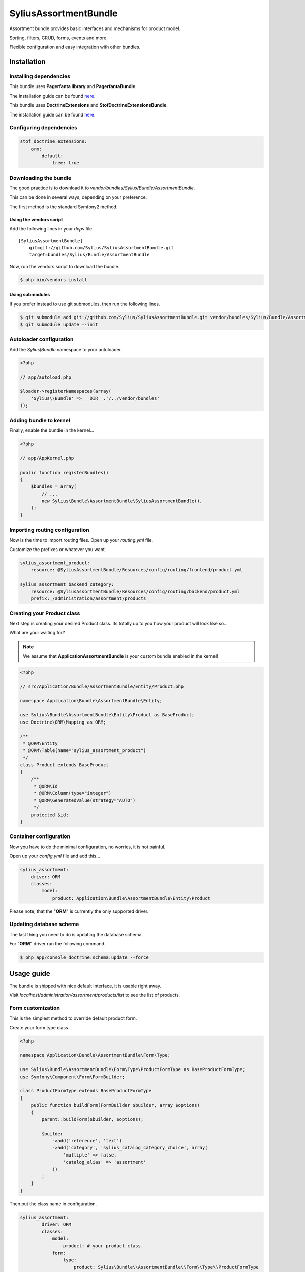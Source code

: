 SyliusAssortmentBundle
======================

Assortment bundle provides basic interfaces and mechanisms for product model.

Sorting, filters, CRUD, forms, events and more.

Flexible configuration and easy integration with other bundles.

Installation
------------

Installing dependencies
~~~~~~~~~~~~~~~~~~~~~~~

This bundle uses **Pagerfanta library** and **PagerfantaBundle**.

The installation guide can be found `here <https://github.com/whiteoctober/WhiteOctoberPagerfantaBundle>`_.

This bundle uses **DoctrineExtensions** and **StofDoctrineExtensionsBundle**.

The installation guide can be found `here <https://github.com/stof/StofDoctrineExtensionsBundle/blob/master/Resources/doc/index.rst>`_.

Configuring dependencies
~~~~~~~~~~~~~~~~~~~~~~~~

.. code-block:: yaml

    stof_doctrine_extensions:
        orm:
            default:
                tree: true

Downloading the bundle
~~~~~~~~~~~~~~~~~~~~~~

The good practice is to download it to `vendor/bundles/Sylius/Bundle/AssortmentBundle`.

This can be done in several ways, depending on your preference.

The first method is the standard Symfony2 method.

Using the vendors script
************************

Add the following lines in your `deps` file. ::

    [SyliusAssortmentBundle]
        git=git://github.com/Sylius/SyliusAssortmentBundle.git
        target=bundles/Sylius/Bundle/AssortmentBundle

Now, run the vendors script to download the bundle.

.. code-block:: bash

    $ php bin/vendors install

Using submodules
****************

If you prefer instead to use git submodules, then run the following lines.

.. code-block:: bash

    $ git submodule add git://github.com/Sylius/SyliusAssortmentBundle.git vendor/bundles/Sylius/Bundle/AssortmentBundle
    $ git submodule update --init

Autoloader configuration
~~~~~~~~~~~~~~~~~~~~~~~~

Add the `Sylius\\Bundle` namespace to your autoloader.

.. code-block:: php

    <?php

    // app/autoload.php

    $loader->registerNamespaces(array(
        'Sylius\\Bundle' => __DIR__.'/../vendor/bundles'
    ));

Adding bundle to kernel
~~~~~~~~~~~~~~~~~~~~~~~

Finally, enable the bundle in the kernel...

.. code-block:: php

    <?php

    // app/AppKernel.php

    public function registerBundles()
    {
        $bundles = array(
            // ...
            new Sylius\Bundle\AssortmentBundle\SyliusAssortmentBundle(),
        );
    }

Importing routing configuration
~~~~~~~~~~~~~~~~~~~~~~~~~~~~~~~

Now is the time to import routing files. Open up your `routing.yml` file. 

Customize the prefixes or whatever you want.

.. code-block:: yaml

    sylius_assortment_product:
        resource: @SyliusAssortmentBundle/Resources/config/routing/frontend/product.yml

    sylius_assortment_backend_category:
        resource: @SyliusAssortmentBundle/Resources/config/routing/backend/product.yml
        prefix: /administration/assortment/products

Creating your Product class
~~~~~~~~~~~~~~~~~~~~~~~~~~~

Next step is creating your desired Product class. Its totally up to you how your product will look like so...

What are your waiting for?

.. note::

   We assume that **ApplicationAssortmentBundle** is your custom bundle enabled in the kernel!

.. code-block:: php

    <?php

    // src/Application/Bundle/AssortmentBundle/Entity/Product.php

    namespace Application\Bundle\AssortmentBundle\Entity;

    use Sylius\Bundle\AssortmentBundle\Entity\Product as BaseProduct;
    use Doctrine\ORM\Mapping as ORM;

    /**
     * @ORM\Entity
     * @ORM\Table(name="sylius_assortment_product")
     */
    class Product extends BaseProduct
    {
        /**
         * @ORM\Id
         * @ORM\Column(type="integer")
         * @ORM\GeneratedValue(strategy="AUTO")
         */
        protected $id;
    }

Container configuration
~~~~~~~~~~~~~~~~~~~~~~~

Now you have to do the minimal configuration, no worries, it is not painful.

Open up your `config.yml` file and add this...

.. code-block:: yaml

    sylius_assortment:
        driver: ORM
        classes:
            model:
                product: Application\Bundle\AssortmentBundle\Entity\Product

Please note, that the "**ORM**" is currently the only supported driver.

Updating database schema
~~~~~~~~~~~~~~~~~~~~~~~~

The last thing you need to do is updating the database schema.

For "**ORM**" driver run the following command.

.. code-block:: bash

    $ php app/console doctrine:schema:update --force

Usage guide
-----------

The bundle is shipped with nice default interface, it is usable right away.

Visit `localhost/administration/assortment/products/list` to see the list of products.

Form customization
~~~~~~~~~~~~~~~~~~

This is the simplest method to override default product form.

Create your form type class.

.. code-block:: php

    <?php

    namespace Application\Bundle\AssortmentBundle\Form\Type;

    use Sylius\Bundle\AssortmentBundle\Form\Type\ProductFormType as BaseProductFormType;
    use Symfony\Component\Form\FormBuilder;

    class ProductFormType extends BaseProductFormType
    {
        public function buildForm(FormBuilder $builder, array $options)
        {
            parent::buildForm($builder, $options);
            
            $builder
                ->add('reference', 'text')
                ->add('category', 'sylius_catalog_category_choice', array(
                    'multiple' => false,
                    'catalog_alias' => 'assortment'
                ))
            ;
        }
    }

Then put the class name in configuration.

.. code-block:: yaml

    sylius_assortment:
            driver: ORM
            classes:
                model:
                    product: # your product class.
                form:
                    type:
                        product: Sylius\Bundle\\AssortmentBundle\\Form\\Type\\ProductFormType

Events
~~~~~~

If you can do something without changing the manipulators, use the events system.

.. code-block:: php

    <?php

    // ...

    final class SyliusAssortmentEvents
    {
        const PRODUCT_CREATE = 'sylius_assortment.event.product.create';
        const PRODUCT_UPDATE = 'sylius_assortment.event.product.update';
        const PRODUCT_DELETE = 'sylius_assortment.event.product.delete';
    }

`Sylius\\Bundle\\AssortmentBundle\\EventDispatcher\\Event\\FilterProductEvent` class takes product 
instance as constructor argument.

Configuration reference
-----------------------

This is full bundle configuration.

.. code-block:: yaml

    sylius_assortment:
            driver: ORM
            engine: twig # templating engine name.
            classes:
                model:
                    product: # your product class.
                controller:
                    backend:
                        product: Sylius\Bundle\\AssortmentBundle\\Controller\Backend\\ProductController
                    frontend:
                        product: Sylius\Bundle\\AssortmentBundle\\Controller\Frontend\\ProductController
                form:
                    type:
                        product: Sylius\Bundle\\AssortmentBundle\\Form\\Type\\ProductFormType
                manipulator:
                    product: Sylius\\Bundle\\AssortmentBundle\\Manipulator\\ProductManipulator
                inflector:
                    slugizer: Sylius\Bundle\\AssortmentBundle\\Inflector\\Slugizer
                
Testing and continous integration
----------------------------------

.. image:: http://travis-ci.org/Sylius/SyliusAssortmentBundle.png

This bundle uses `travis-ci.org <http://travis-ci.org/Sylius/SyliusAssortmentBundle>`_ for CI.

Before running tests, load the dependencies using `Composer <http://packagist.org>`_.

    .. code-block:: bash

        $ wget http://getcomposer.org/composer.phar
        $ php composer.phar install

Now you can test by simply using this command.

    .. code-block:: bash

        $ phpunit

Working examples
----------------

If you want to see this and other bundles in action, try out the `Sylius sandbox application <http://github.com/Sylius/Sylius-Sandbox>`_.

It's open sourced github project.

Dependencies
------------

This bundle uses the awesome `Pagerfanta library <https://github.com/whiteoctober/Pagerfanta>`_, `Pagerfanta bundle <https://github.com/whiteoctober/WhiteOctoberPagerfantaBundle>`_,
`DoctrineExtensions <https://github.com/l3pp4rd/DoctrineExtensions>` and `StofDoctrineExtensionsBundle <https://github.com/stof/StofDoctrineExtensionsBundle>`_.

Bug tracking
------------

This bundle uses `GitHub issues <https://github.com/Sylius/SyliusAssortmentBundle/issues>`_.
If you have found bug, please create an issue.
